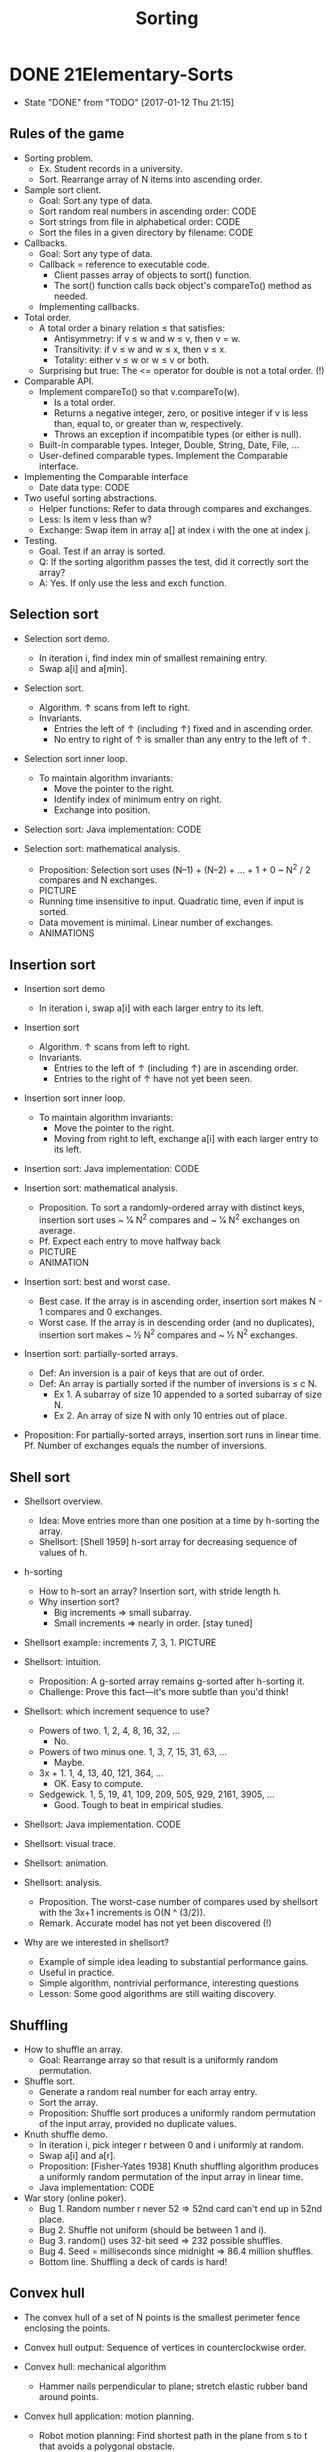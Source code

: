 #+TITLE: Sorting

* DONE 21Elementary-Sorts
  CLOSED: [2017-01-12 Thu 21:15]
  - State "DONE"       from "TODO"       [2017-01-12 Thu 21:15]
** Rules of the game

+ Sorting problem.
  - Ex. Student records in a university.
  - Sort. Rearrange array of N items into ascending order.

+ Sample sort client.
  - Goal: Sort any type of data.
  - Sort random real numbers in ascending order: CODE
  - Sort strings from file in alphabetical order: CODE
  - Sort the files in a given directory by filename: CODE

+ Callbacks.
  - Goal: Sort any type of data.
  - Callback = reference to executable code.
    + Client passes array of objects to sort() function.
    + The sort() function calls back object's compareTo() method as needed.
  - Implementing callbacks.

+ Total order.
  - A total order a binary relation ≤ that satisfies:
    + Antisymmetry: if v ≤ w and w ≤ v, then v = w.
    + Transitivity: if v ≤ w and w ≤ x, then v ≤ x.
    + Totality: either v ≤ w or w ≤ v or both.
  - Surprising but true: The <= operator for double is not a total order. (!)

+ Comparable API.
  - Implement compareTo() so that v.compareTo(w).
    + Is a total order.
    + Returns a negative integer, zero, or positive integer if v is less than,
      equal to, or greater than w, respectively.
    + Throws an exception if incompatible types (or either is null).
  - Built-in comparable types. Integer, Double, String, Date, File, ...
  - User-defined comparable types. Implement the Comparable interface.

+ Implementing the Comparable interface
  - Date data type: CODE

+ Two useful sorting abstractions.
  - Helper functions: Refer to data through compares and exchanges.
  - Less: Is item v less than w?
  - Exchange: Swap item in array a[] at index i with the one at index j.

+ Testing.
  - Goal. Test if an array is sorted.
  - Q: If the sorting algorithm passes the test, did it correctly sort the
    array? 
  - A: Yes. If only use the less and exch function.

** Selection sort

+ Selection sort demo.
  - In iteration i, find index min of smallest remaining entry.
  - Swap a[i] and a[min].

+ Selection sort.
  - Algorithm. ↑ scans from left to right.
  - Invariants.
    + Entries the left of ↑ (including ↑) fixed and in ascending order.
    + No entry to right of ↑ is smaller than any entry to the left of ↑.

+ Selection sort inner loop.
  - To maintain algorithm invariants:
    + Move the pointer to the right.
    + Identify index of minimum entry on right.
    + Exchange into position.

+ Selection sort: Java implementation: CODE

+ Selection sort: mathematical analysis.
  - Proposition: Selection sort uses (N–1) + (N–2) + ... + 1 + 0 ~ N^2 / 2
    compares and N exchanges.
  - PICTURE
  - Running time insensitive to input. Quadratic time, even if input is sorted.
  - Data movement is minimal. Linear number of exchanges.
  - ANIMATIONS

** Insertion sort

+ Insertion sort demo
  - In iteration i, swap a[i] with each larger entry to its left.

+ Insertion sort
  - Algorithm. ↑ scans from left to right.
  - Invariants.
    + Entries to the left of ↑ (including ↑) are in ascending order.
    + Entries to the right of ↑ have not yet been seen.

+ Insertion sort inner loop.
  - To maintain algorithm invariants:
    + Move the pointer to the right.
    + Moving from right to left, exchange a[i] with each larger entry to its
      left.

+ Insertion sort: Java implementation: CODE

+ Insertion sort: mathematical analysis.
  - Proposition. To sort a randomly-ordered array with distinct keys, insertion
    sort uses ~ 1⁄4 N^2 compares and ~ 1⁄4 N^2 exchanges on average.
  - Pf. Expect each entry to move halfway back
  - PICTURE
  - ANIMATION

+ Insertion sort: best and worst case.
  - Best case. If the array is in ascending order, insertion sort makes N - 1
    compares and 0 exchanges.
  - Worst case. If the array is in descending order (and no duplicates),
    insertion sort makes ~ 1⁄2 N^2 compares and ~ 1⁄2 N^2 exchanges.

+ Insertion sort: partially-sorted arrays.
  - Def: An inversion is a pair of keys that are out of order.
  - Def: An array is partially sorted if the number of inversions is ≤ c N.
    + Ex 1. A subarray of size 10 appended to a sorted subarray of size N.
    + Ex 2. An array of size N with only 10 entries out of place.

+ Proposition: For partially-sorted arrays, insertion sort runs in linear time.
  Pf. Number of exchanges equals the number of inversions.

** Shell sort

+ Shellsort overview.
  - Idea: Move entries more than one position at a time by h-sorting the array.
  - Shellsort: [Shell 1959] h-sort array for decreasing sequence of values
    of h.

+ h-sorting
  - How to h-sort an array? Insertion sort, with stride length h. 
  - Why insertion sort?
    + Big increments => small subarray.
    + Small increments => nearly in order. [stay tuned]

+ Shellsort example: increments 7, 3, 1. PICTURE

+ Shellsort: intuition.
  - Proposition: A g-sorted array remains g-sorted after h-sorting it.
  - Challenge: Prove this fact—it's more subtle than you'd think!

+ Shellsort: which increment sequence to use?
  - Powers of two. 1, 2, 4, 8, 16, 32, ... 
    + No.
  - Powers of two minus one. 1, 3, 7, 15, 31, 63, ... 
    + Maybe.
  - 3x + 1. 1, 4, 13, 40, 121, 364, ... 
    + OK. Easy to compute.
  - Sedgewick. 1, 5, 19, 41, 109, 209, 505, 929, 2161, 3905, ... 
    + Good. Tough to beat in empirical studies.

+ Shellsort: Java implementation. CODE
+ Shellsort: visual trace.
+ Shellsort: animation.

+ Shellsort: analysis.
  - Proposition. The worst-case number of compares used by shellsort with the
    3x+1 increments is O(N ^ (3/2)).
  - Remark. Accurate model has not yet been discovered (!)

+ Why are we interested in shellsort?
  - Example of simple idea leading to substantial performance gains.
  - Useful in practice.
  - Simple algorithm, nontrivial performance, interesting questions
  - Lesson: Some good algorithms are still waiting discovery.
    
** Shuffling

+ How to shuffle an array.
  - Goal: Rearrange array so that result is a uniformly random permutation.
    
+ Shuffle sort.
  - Generate a random real number for each array entry.
  - Sort the array.
  - Proposition: Shuffle sort produces a uniformly random permutation of the
    input array, provided no duplicate values.

+ Knuth shuffle demo.
  - In iteration i, pick integer r between 0 and i uniformly at random.
  - Swap a[i] and a[r].
  - Proposition: [Fisher-Yates 1938] Knuth shuffling algorithm produces a
    uniformly random permutation of the input array in linear time.
  - Java implementation: CODE

+ War story (online poker).
  - Bug 1. Random number r never 52 ⇒ 52nd card can't end up in 52nd place.
  - Bug 2. Shuffle not uniform (should be between 1 and i).
  - Bug 3. random() uses 32-bit seed ⇒ 232 possible shuffles.
  - Bug 4. Seed = milliseconds since midnight ⇒ 86.4 million shuffles.
  - Bottom line. Shuffling a deck of cards is hard!

** Convex hull

+ The convex hull of a set of N points is the smallest perimeter fence
  enclosing the points.
+ Convex hull output: Sequence of vertices in counterclockwise order.

+ Convex hull: mechanical algorithm
  - Hammer nails perpendicular to plane; stretch elastic rubber band around
    points.

+ Convex hull application: motion planning.
  - Robot motion planning: Find shortest path in the plane from s to t that
    avoids a polygonal obstacle.
  - Fact: Shortest path is either straight line from s to t or it is one of two
    polygonal chains of convex hull.

+ Convex hull application: farthest pair.
  - Farthest pair problem: Given N points in the plane, find a pair of points
    with the largest Euclidean distance between them.
  - Fact: Farthest pair of points are extreme points on convex hull.

+ Convex hull: geometric properties.
  - Fact: Can traverse the convex hull by making only counterclockwise turns.
  - Fact: The vertices of convex hull appear in increasing order of polar angle
    with respect to point p with lowest y-coordinate. 

+ Graham scan demo.
  - Choose point p with smallest y-coordinate.
  - Sort points by polar angle with p.
  - Consider points in order; discard unless it create a ccw turn.

+ Graham scan: implementation challenges.
  - Q. How to find point p with smallest y-coordinate?
  - A. Define a total order, comparing by y-coordinate. [next lecture]
  - Q. How to sort points by polar angle with respect to p ? 
  - A. Define a total order for each point p. [next lecture]
  - Q. How to determine whether p1 → p2 → p3 is a counterclockwise turn? 
  - A. Computational geometry. [next two slides]
  - Q. How to sort efficiently?
  - A. Mergesort sorts in N log N time. [next lecture]
  - Q. How to handle degeneracies (three or more points on a line)? 
  - A. Requires some care, but not hard. [see booksite]

+ Implementing ccw.
  - CCW: Given three points a, b, and c, is a → b → c a counterclockwise
    turn?
  - Determinant (or cross product) gives 2x signed area of planar triangle.
    + 2 * Area(a, b, c) = (bx −ax)(cy −ay) − (by −ay)(cx −ax)
    + If signed area > 0, then a → b → c is counterclockwise.
    + If signed area < 0, then a → b → c is clockwise.
    + If signed area = 0, then a → b → c are collinear.

+ Graham scan: implementation. CODE
